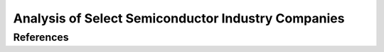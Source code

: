 Analysis of Select Semiconductor Industry Companies
=====================================================

References
-----------